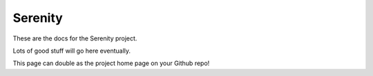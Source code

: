 .. README.rst

********
Serenity
********


These are the docs for the Serenity project.

Lots of good stuff will go here eventually.

This page can double as the project home page on your Github repo!
